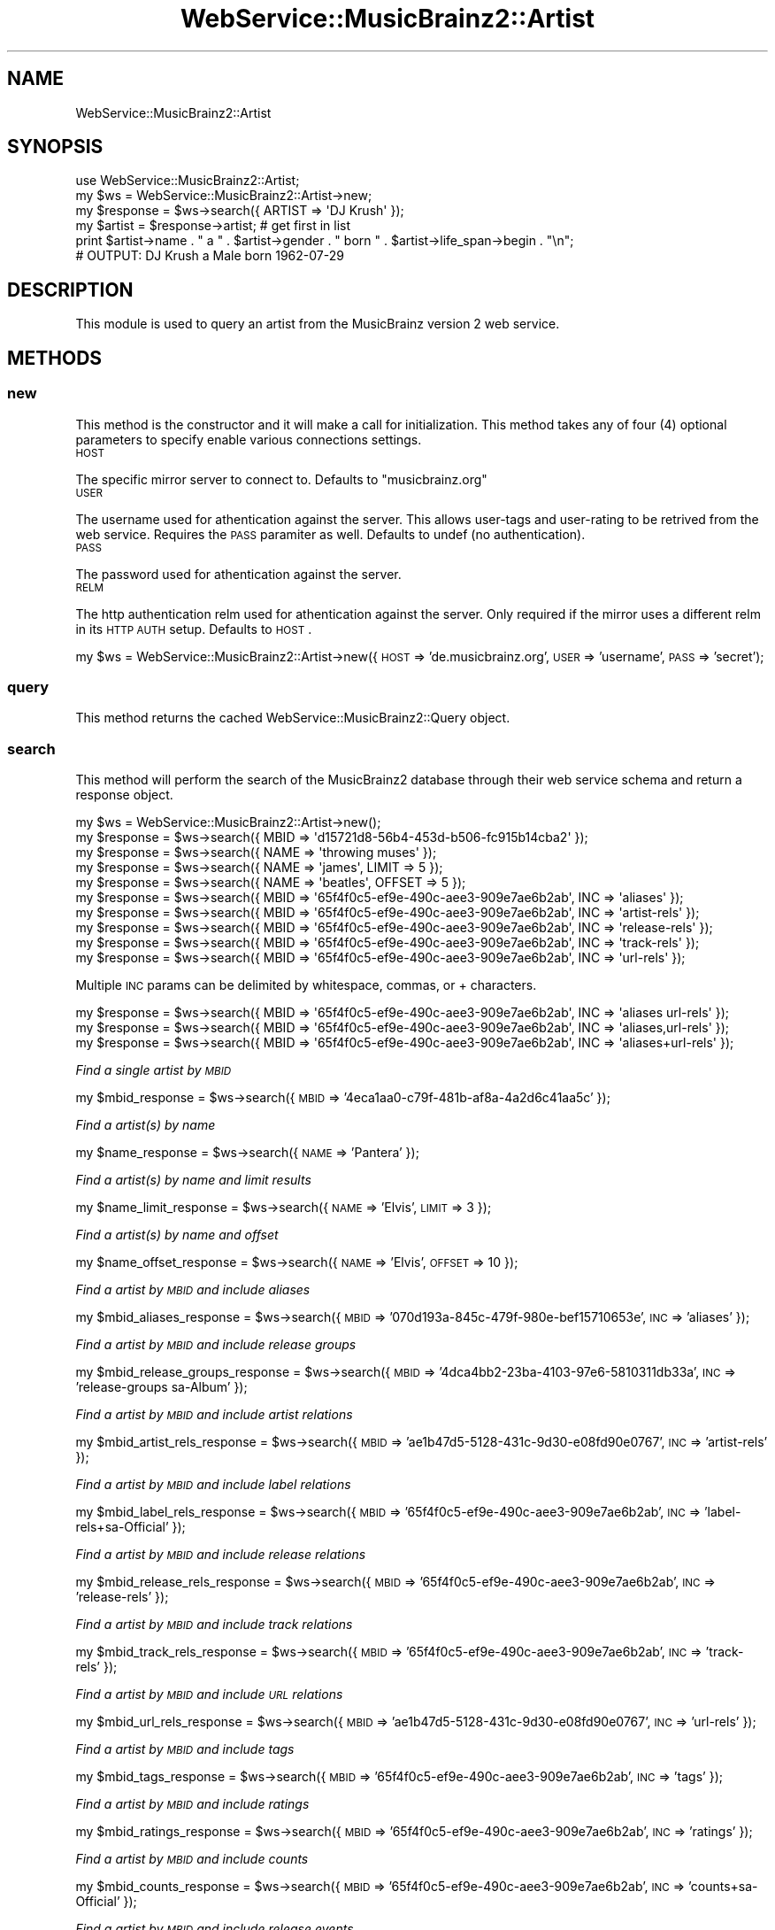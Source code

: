.\" Automatically generated by Pod::Man 2.23 (Pod::Simple 3.23)
.\"
.\" Standard preamble:
.\" ========================================================================
.de Sp \" Vertical space (when we can't use .PP)
.if t .sp .5v
.if n .sp
..
.de Vb \" Begin verbatim text
.ft CW
.nf
.ne \\$1
..
.de Ve \" End verbatim text
.ft R
.fi
..
.\" Set up some character translations and predefined strings.  \*(-- will
.\" give an unbreakable dash, \*(PI will give pi, \*(L" will give a left
.\" double quote, and \*(R" will give a right double quote.  \*(C+ will
.\" give a nicer C++.  Capital omega is used to do unbreakable dashes and
.\" therefore won't be available.  \*(C` and \*(C' expand to `' in nroff,
.\" nothing in troff, for use with C<>.
.tr \(*W-
.ds C+ C\v'-.1v'\h'-1p'\s-2+\h'-1p'+\s0\v'.1v'\h'-1p'
.ie n \{\
.    ds -- \(*W-
.    ds PI pi
.    if (\n(.H=4u)&(1m=24u) .ds -- \(*W\h'-12u'\(*W\h'-12u'-\" diablo 10 pitch
.    if (\n(.H=4u)&(1m=20u) .ds -- \(*W\h'-12u'\(*W\h'-8u'-\"  diablo 12 pitch
.    ds L" ""
.    ds R" ""
.    ds C` ""
.    ds C' ""
'br\}
.el\{\
.    ds -- \|\(em\|
.    ds PI \(*p
.    ds L" ``
.    ds R" ''
'br\}
.\"
.\" Escape single quotes in literal strings from groff's Unicode transform.
.ie \n(.g .ds Aq \(aq
.el       .ds Aq '
.\"
.\" If the F register is turned on, we'll generate index entries on stderr for
.\" titles (.TH), headers (.SH), subsections (.SS), items (.Ip), and index
.\" entries marked with X<> in POD.  Of course, you'll have to process the
.\" output yourself in some meaningful fashion.
.ie \nF \{\
.    de IX
.    tm Index:\\$1\t\\n%\t"\\$2"
..
.    nr % 0
.    rr F
.\}
.el \{\
.    de IX
..
.\}
.\"
.\" Accent mark definitions (@(#)ms.acc 1.5 88/02/08 SMI; from UCB 4.2).
.\" Fear.  Run.  Save yourself.  No user-serviceable parts.
.    \" fudge factors for nroff and troff
.if n \{\
.    ds #H 0
.    ds #V .8m
.    ds #F .3m
.    ds #[ \f1
.    ds #] \fP
.\}
.if t \{\
.    ds #H ((1u-(\\\\n(.fu%2u))*.13m)
.    ds #V .6m
.    ds #F 0
.    ds #[ \&
.    ds #] \&
.\}
.    \" simple accents for nroff and troff
.if n \{\
.    ds ' \&
.    ds ` \&
.    ds ^ \&
.    ds , \&
.    ds ~ ~
.    ds /
.\}
.if t \{\
.    ds ' \\k:\h'-(\\n(.wu*8/10-\*(#H)'\'\h"|\\n:u"
.    ds ` \\k:\h'-(\\n(.wu*8/10-\*(#H)'\`\h'|\\n:u'
.    ds ^ \\k:\h'-(\\n(.wu*10/11-\*(#H)'^\h'|\\n:u'
.    ds , \\k:\h'-(\\n(.wu*8/10)',\h'|\\n:u'
.    ds ~ \\k:\h'-(\\n(.wu-\*(#H-.1m)'~\h'|\\n:u'
.    ds / \\k:\h'-(\\n(.wu*8/10-\*(#H)'\z\(sl\h'|\\n:u'
.\}
.    \" troff and (daisy-wheel) nroff accents
.ds : \\k:\h'-(\\n(.wu*8/10-\*(#H+.1m+\*(#F)'\v'-\*(#V'\z.\h'.2m+\*(#F'.\h'|\\n:u'\v'\*(#V'
.ds 8 \h'\*(#H'\(*b\h'-\*(#H'
.ds o \\k:\h'-(\\n(.wu+\w'\(de'u-\*(#H)/2u'\v'-.3n'\*(#[\z\(de\v'.3n'\h'|\\n:u'\*(#]
.ds d- \h'\*(#H'\(pd\h'-\w'~'u'\v'-.25m'\f2\(hy\fP\v'.25m'\h'-\*(#H'
.ds D- D\\k:\h'-\w'D'u'\v'-.11m'\z\(hy\v'.11m'\h'|\\n:u'
.ds th \*(#[\v'.3m'\s+1I\s-1\v'-.3m'\h'-(\w'I'u*2/3)'\s-1o\s+1\*(#]
.ds Th \*(#[\s+2I\s-2\h'-\w'I'u*3/5'\v'-.3m'o\v'.3m'\*(#]
.ds ae a\h'-(\w'a'u*4/10)'e
.ds Ae A\h'-(\w'A'u*4/10)'E
.    \" corrections for vroff
.if v .ds ~ \\k:\h'-(\\n(.wu*9/10-\*(#H)'\s-2\u~\d\s+2\h'|\\n:u'
.if v .ds ^ \\k:\h'-(\\n(.wu*10/11-\*(#H)'\v'-.4m'^\v'.4m'\h'|\\n:u'
.    \" for low resolution devices (crt and lpr)
.if \n(.H>23 .if \n(.V>19 \
\{\
.    ds : e
.    ds 8 ss
.    ds o a
.    ds d- d\h'-1'\(ga
.    ds D- D\h'-1'\(hy
.    ds th \o'bp'
.    ds Th \o'LP'
.    ds ae ae
.    ds Ae AE
.\}
.rm #[ #] #H #V #F C
.\" ========================================================================
.\"
.IX Title "WebService::MusicBrainz2::Artist 3"
.TH WebService::MusicBrainz2::Artist 3 "2013-02-02" "perl v5.16.3" "User Contributed Perl Documentation"
.\" For nroff, turn off justification.  Always turn off hyphenation; it makes
.\" way too many mistakes in technical documents.
.if n .ad l
.nh
.SH "NAME"
WebService::MusicBrainz2::Artist
.SH "SYNOPSIS"
.IX Header "SYNOPSIS"
.Vb 6
\&        use WebService::MusicBrainz2::Artist;
\&        my $ws = WebService::MusicBrainz2::Artist\->new;
\&        my $response = $ws\->search({ ARTIST => \*(AqDJ Krush\*(Aq });
\&        my $artist = $response\->artist; # get first in list
\&        print $artist\->name . " a  " . $artist\->gender .  " born " . $artist\->life_span\->begin . "\en";
\&        # OUTPUT: DJ Krush a Male born 1962\-07\-29
.Ve
.SH "DESCRIPTION"
.IX Header "DESCRIPTION"
This module is used to query an artist from the MusicBrainz version 2 web service.
.SH "METHODS"
.IX Header "METHODS"
.SS "new"
.IX Subsection "new"
This method is the constructor and it will make a call for initialization.  This
method takes any of four (4) optional parameters to specify enable various connections settings.
.IP "\s-1HOST\s0" 4
.IX Item "HOST"
.PP
The specific mirror server to connect to.  Defaults to \*(L"musicbrainz.org\*(R"
.IP "\s-1USER\s0" 4
.IX Item "USER"
.PP
The username used for athentication against the server.  This allows user-tags and user-rating to be retrived from the web service.  
Requires the \s-1PASS\s0 paramiter as well.  Defaults to undef (no authentication).
.IP "\s-1PASS\s0" 4
.IX Item "PASS"
.PP
The password used for athentication against the server.
.IP "\s-1RELM\s0" 4
.IX Item "RELM"
.PP
The http authentication relm used for athentication against the server.  Only required if the mirror uses a different relm in its \s-1HTTP\s0 \s-1AUTH\s0 setup.  Defaults to \s-1HOST\s0.
.PP
my \f(CW$ws\fR = WebService::MusicBrainz2::Artist\->new({\s-1HOST\s0 => 'de.musicbrainz.org', \s-1USER\s0 => 'username', \s-1PASS\s0 => 'secret');
.SS "query"
.IX Subsection "query"
This method returns the cached WebService::MusicBrainz2::Query object.
.SS "search"
.IX Subsection "search"
This method will perform the search of the MusicBrainz2 database through their web service schema and return a
response object.
.PP
.Vb 1
\&    my $ws = WebService::MusicBrainz2::Artist\->new();
\&    
\&    my $response = $ws\->search({ MBID => \*(Aqd15721d8\-56b4\-453d\-b506\-fc915b14cba2\*(Aq });
\&    my $response = $ws\->search({ NAME => \*(Aqthrowing muses\*(Aq });
\&    my $response = $ws\->search({ NAME => \*(Aqjames\*(Aq, LIMIT => 5 });
\&    my $response = $ws\->search({ NAME => \*(Aqbeatles\*(Aq, OFFSET => 5 });
\&    my $response = $ws\->search({ MBID => \*(Aq65f4f0c5\-ef9e\-490c\-aee3\-909e7ae6b2ab\*(Aq, INC => \*(Aqaliases\*(Aq });
\&    my $response = $ws\->search({ MBID => \*(Aq65f4f0c5\-ef9e\-490c\-aee3\-909e7ae6b2ab\*(Aq, INC => \*(Aqartist\-rels\*(Aq });
\&    my $response = $ws\->search({ MBID => \*(Aq65f4f0c5\-ef9e\-490c\-aee3\-909e7ae6b2ab\*(Aq, INC => \*(Aqrelease\-rels\*(Aq });
\&    my $response = $ws\->search({ MBID => \*(Aq65f4f0c5\-ef9e\-490c\-aee3\-909e7ae6b2ab\*(Aq, INC => \*(Aqtrack\-rels\*(Aq });
\&    my $response = $ws\->search({ MBID => \*(Aq65f4f0c5\-ef9e\-490c\-aee3\-909e7ae6b2ab\*(Aq, INC => \*(Aqurl\-rels\*(Aq });
.Ve
.PP
Multiple \s-1INC\s0 params can be delimited by whitespace, commas, or + characters.
.PP
.Vb 3
\&    my $response = $ws\->search({ MBID => \*(Aq65f4f0c5\-ef9e\-490c\-aee3\-909e7ae6b2ab\*(Aq, INC => \*(Aqaliases url\-rels\*(Aq });
\&    my $response = $ws\->search({ MBID => \*(Aq65f4f0c5\-ef9e\-490c\-aee3\-909e7ae6b2ab\*(Aq, INC => \*(Aqaliases,url\-rels\*(Aq });
\&    my $response = $ws\->search({ MBID => \*(Aq65f4f0c5\-ef9e\-490c\-aee3\-909e7ae6b2ab\*(Aq, INC => \*(Aqaliases+url\-rels\*(Aq });
.Ve
.PP
\fIFind a single artist by \s-1MBID\s0\fR
.IX Subsection "Find a single artist by MBID"
.PP
my \f(CW$mbid_response\fR = \f(CW$ws\fR\->search({ \s-1MBID\s0 => '4eca1aa0\-c79f\-481b\-af8a\-4a2d6c41aa5c' });
.PP
\fIFind a artist(s) by name\fR
.IX Subsection "Find a artist(s) by name"
.PP
my \f(CW$name_response\fR = \f(CW$ws\fR\->search({ \s-1NAME\s0 => 'Pantera' });
.PP
\fIFind a artist(s) by name and limit results\fR
.IX Subsection "Find a artist(s) by name and limit results"
.PP
my \f(CW$name_limit_response\fR = \f(CW$ws\fR\->search({ \s-1NAME\s0 => 'Elvis', \s-1LIMIT\s0 => 3 });
.PP
\fIFind a artist(s) by name and offset\fR
.IX Subsection "Find a artist(s) by name and offset"
.PP
my \f(CW$name_offset_response\fR = \f(CW$ws\fR\->search({ \s-1NAME\s0 => 'Elvis', \s-1OFFSET\s0 => 10 });
.PP
\fIFind a artist by \s-1MBID\s0 and include aliases\fR
.IX Subsection "Find a artist by MBID and include aliases"
.PP
my \f(CW$mbid_aliases_response\fR = \f(CW$ws\fR\->search({ \s-1MBID\s0 => '070d193a\-845c\-479f\-980e\-bef15710653e', \s-1INC\s0 => 'aliases' });
.PP
\fIFind a artist by \s-1MBID\s0 and include release groups\fR
.IX Subsection "Find a artist by MBID and include release groups"
.PP
my \f(CW$mbid_release_groups_response\fR = \f(CW$ws\fR\->search({ \s-1MBID\s0 => '4dca4bb2\-23ba\-4103\-97e6\-5810311db33a', \s-1INC\s0 => 'release\-groups sa\-Album' });
.PP
\fIFind a artist by \s-1MBID\s0 and include artist relations\fR
.IX Subsection "Find a artist by MBID and include artist relations"
.PP
my \f(CW$mbid_artist_rels_response\fR = \f(CW$ws\fR\->search({ \s-1MBID\s0 => 'ae1b47d5\-5128\-431c\-9d30\-e08fd90e0767', \s-1INC\s0 => 'artist\-rels' });
.PP
\fIFind a artist by \s-1MBID\s0 and include label relations\fR
.IX Subsection "Find a artist by MBID and include label relations"
.PP
my \f(CW$mbid_label_rels_response\fR = \f(CW$ws\fR\->search({ \s-1MBID\s0 => '65f4f0c5\-ef9e\-490c\-aee3\-909e7ae6b2ab', \s-1INC\s0 => 'label\-rels+sa\-Official' });
.PP
\fIFind a artist by \s-1MBID\s0 and include release relations\fR
.IX Subsection "Find a artist by MBID and include release relations"
.PP
my \f(CW$mbid_release_rels_response\fR = \f(CW$ws\fR\->search({ \s-1MBID\s0 => '65f4f0c5\-ef9e\-490c\-aee3\-909e7ae6b2ab', \s-1INC\s0 => 'release\-rels' });
.PP
\fIFind a artist by \s-1MBID\s0 and include track relations\fR
.IX Subsection "Find a artist by MBID and include track relations"
.PP
my \f(CW$mbid_track_rels_response\fR = \f(CW$ws\fR\->search({ \s-1MBID\s0 => '65f4f0c5\-ef9e\-490c\-aee3\-909e7ae6b2ab', \s-1INC\s0 => 'track\-rels' });
.PP
\fIFind a artist by \s-1MBID\s0 and include \s-1URL\s0 relations\fR
.IX Subsection "Find a artist by MBID and include URL relations"
.PP
my \f(CW$mbid_url_rels_response\fR = \f(CW$ws\fR\->search({ \s-1MBID\s0 => 'ae1b47d5\-5128\-431c\-9d30\-e08fd90e0767', \s-1INC\s0 => 'url\-rels' });
.PP
\fIFind a artist by \s-1MBID\s0 and include tags\fR
.IX Subsection "Find a artist by MBID and include tags"
.PP
my \f(CW$mbid_tags_response\fR = \f(CW$ws\fR\->search({ \s-1MBID\s0 => '65f4f0c5\-ef9e\-490c\-aee3\-909e7ae6b2ab', \s-1INC\s0 => 'tags' });
.PP
\fIFind a artist by \s-1MBID\s0 and include ratings\fR
.IX Subsection "Find a artist by MBID and include ratings"
.PP
my \f(CW$mbid_ratings_response\fR = \f(CW$ws\fR\->search({ \s-1MBID\s0 => '65f4f0c5\-ef9e\-490c\-aee3\-909e7ae6b2ab', \s-1INC\s0 => 'ratings' });
.PP
\fIFind a artist by \s-1MBID\s0 and include counts\fR
.IX Subsection "Find a artist by MBID and include counts"
.PP
my \f(CW$mbid_counts_response\fR = \f(CW$ws\fR\->search({ \s-1MBID\s0 => '65f4f0c5\-ef9e\-490c\-aee3\-909e7ae6b2ab', \s-1INC\s0 => 'counts+sa\-Official' });
.PP
\fIFind a artist by \s-1MBID\s0 and include release events\fR
.IX Subsection "Find a artist by MBID and include release events"
.PP
my \f(CW$mbid_rel_events_response\fR = \f(CW$ws\fR\->search({ \s-1MBID\s0 => '65f4f0c5\-ef9e\-490c\-aee3\-909e7ae6b2ab', \s-1INC\s0 => 'release\-events+sa\-Official' });
.PP
\fIFind a artist by \s-1MBID\s0 and include discs\fR
.IX Subsection "Find a artist by MBID and include discs"
.PP
my \f(CW$mbid_discs_response\fR = \f(CW$ws\fR\->search({ \s-1MBID\s0 => '65f4f0c5\-ef9e\-490c\-aee3\-909e7ae6b2ab', \s-1INC\s0 => 'discs+sa\-Official' });
.PP
\fIFind a artist by \s-1MBID\s0 and include labels\fR
.IX Subsection "Find a artist by MBID and include labels"
.PP
my \f(CW$mbid_labels_response\fR = \f(CW$ws\fR\->search({ \s-1MBID\s0 => '65f4f0c5\-ef9e\-490c\-aee3\-909e7ae6b2ab', \s-1INC\s0 => 'labels+release\-events+sa\-Official' });
.PP
\fIFind a artist by direct Lucene query\fR
.IX Subsection "Find a artist by direct Lucene query"
.PP
my \f(CW$q1_response\fR = \f(CW$ws\fR\->search({ \s-1QUERY\s0 => 'begin:1990 \s-1AND\s0 type:group'});
.SS "lookup"
.IX Subsection "lookup"
.SS "browse"
.IX Subsection "browse"
.SH "AUTHOR"
.IX Header "AUTHOR"
.IP "Joshua Lowe <joshua.lowe.dev@gmail.com>" 4
.IX Item "Joshua Lowe <joshua.lowe.dev@gmail.com>"
.PD 0
.IP "Bob Faist <bob.faist@gmail.com>" 4
.IX Item "Bob Faist <bob.faist@gmail.com>"
.PD
.SH "COPYRIGHT AND LICENSE"
.IX Header "COPYRIGHT AND LICENSE"
Copyright 2013 by Joshua Lowe
Copyright 2006\-2009 by Bob Faist
.PP
This library is free software; you can redistribute it and/or modify
it under the same terms as Perl itself.
.SH "SEE ALSO"
.IX Header "SEE ALSO"
http://wiki.musicbrainz.org/XMLWebService
